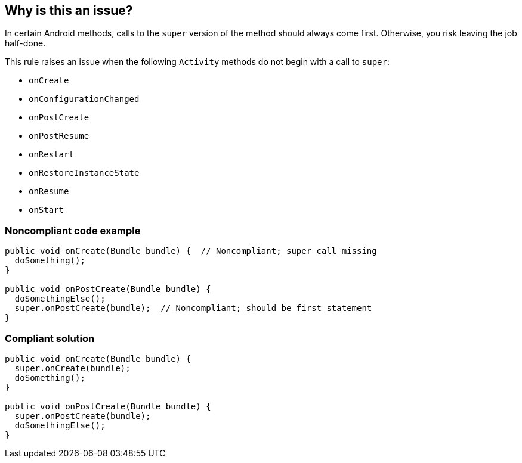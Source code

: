 == Why is this an issue?

In certain Android methods, calls to the ``++super++`` version of the method should always come first. Otherwise, you risk leaving the job half-done.


This rule raises an issue when the following ``++Activity++`` methods do not begin with a call to ``++super++``:

* ``++onCreate++``
* ``++onConfigurationChanged++``
* ``++onPostCreate++``
* ``++onPostResume++``
* ``++onRestart++``
* ``++onRestoreInstanceState++``
* ``++onResume++``
* ``++onStart++``


=== Noncompliant code example

[source,java]
----
public void onCreate(Bundle bundle) {  // Noncompliant; super call missing
  doSomething();
}

public void onPostCreate(Bundle bundle) {
  doSomethingElse();
  super.onPostCreate(bundle);  // Noncompliant; should be first statement
}
----


=== Compliant solution

[source,java]
----
public void onCreate(Bundle bundle) {
  super.onCreate(bundle);
  doSomething();
}

public void onPostCreate(Bundle bundle) {
  super.onPostCreate(bundle);
  doSomethingElse();
}
----



ifdef::env-github,rspecator-view[]

'''
== Implementation Specification
(visible only on this page)

=== Message

* Move this "super" call to the beginning of the method.
* Add a "super" call at the beginning of the method.


'''
== Comments And Links
(visible only on this page)

=== on 16 Jun 2015, 13:20:35 Nicolas Peru wrote:
The spec needs precision to be implemented : on which object are those methods defined ? 

=== on 16 Jun 2015, 13:40:29 Ann Campbell wrote:
Honestly [~nicolas.peru], I had been hoping you'd know. :)

After a little research, it seems that it's ``++Activity++`` (sub)classes. I've updated accordingly.

=== on 16 Jun 2015, 14:28:21 Nicolas Peru wrote:
Looks good !

endif::env-github,rspecator-view[]
